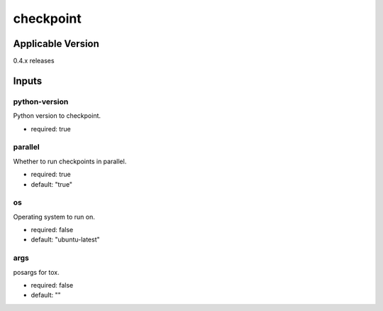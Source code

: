 ==========
checkpoint
==========

.. article-info::
   :author: Eden Ross Duff MSc
   :date: 26-May-2024
   :read-time: 5 min read
   :class-container: sd-p-2 sd-outline-muted sd-rounded-1

Applicable Version
------------------

0.4.x releases

Inputs
------

python-version
^^^^^^^^^^^^^^

Python version to checkpoint.

* required: true

parallel
^^^^^^^^

Whether to run checkpoints in parallel.

* required: true
* default: "true"

os
^^

Operating system to run on.

* required: false
* default: "ubuntu-latest"

args
^^^^

posargs for tox.

* required: false
* default: ""
